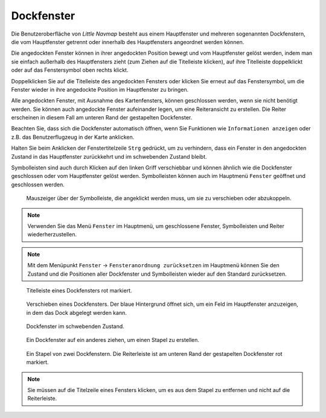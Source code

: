 Dockfenster
-----------

Die Benutzeroberfläche von *Little Navmap* besteht aus einem
Hauptfenster und mehreren sogenannten Dockfenstern, die vom Hauptfenster getrennt
oder innerhalb des Hauptfensters angeordnet werden können.

Die angedockten Fenster können in ihrer angedockten Position bewegt und
vom Hauptfenster gelöst werden, indem man sie einfach außerhalb des
Hauptfensters zieht (zum Ziehen auf die Titelleiste klicken), auf ihre
Titelleiste doppelklickt oder auf das Fenstersymbol oben rechts klickt.

Doppelklicken Sie auf die Titelleiste des angedockten Fensters oder
klicken Sie erneut auf das Fenstersymbol, um die Fenster wieder in ihre
angedockte Position im Hauptfenster zu bringen.

Alle angedockten Fenster, mit Ausnahme des Kartenfensters, können
geschlossen werden, wenn sie nicht benötigt werden. Sie können auch
angedockte Fenster aufeinander legen, um eine Reiteransicht zu erstellen.
Die Reiter erscheinen in diesem Fall am unteren Rand der gestapelten Dockfenster.

Beachten Sie, dass sich die Dockfenster automatisch öffnen, wenn Sie
Funktionen wie ``Informationen anzeigen`` oder z.B. das Benutzerflugzeug
in der Karte anklicken.

Halten Sie beim Anklicken der Fenstertitelzeile ``Strg`` gedrückt, um zu
verhindern, dass ein Fenster in den angedockten Zustand in das Hauptfenster
zurückkehrt und im schwebenden Zustand bleibt.

Symbolleisten sind auch durch Klicken auf den linken Griff verschiebbar
und können ähnlich wie die Dockfenster geschlossen oder vom Hauptfenster
gelöst werden. Symbolleisten können auch im Hauptmenü ``Fenster``
geöffnet und geschlossen werden.

.. figure:: ../images/toolbar_move.jpg

      Mauszeiger über der Symbolleiste, die angeklickt werden
      muss, um sie zu verschieben oder abzukoppeln.

.. note::

      Verwenden Sie das Menü ``Fenster``  im Hauptmenü, um
      geschlossene Fenster, Symbolleisten und Reiter
      wiederherzustellen.

.. note::

      Mit dem Menüpunkt ``Fenster`` ->
      ``Fensteranordnung zurücksetzen``  im Hauptmenü können Sie den
      Zustand und die Positionen aller Dockfenster und Symbolleisten wieder
      auf den Standard zurücksetzen.

.. figure:: ../images/dock_titlebar.jpg

        Titelleiste eines Dockfensters rot markiert.

.. figure:: ../images/dock_docking.jpg

        Verschieben eines Dockfensters. Der blaue Hintergrund
        öffnet sich, um ein Feld im Hauptfenster anzuzeigen, in dem das Dock
        abgelegt werden kann.

.. figure:: ../images/dock_floating.jpg

     Dockfenster im schwebenden Zustand.

.. figure:: ../images/dock_drop_stack.jpg

        Ein Dockfenster auf ein anderes ziehen, um einen Stapel
        zu erstellen.

.. figure:: ../images/dock_stack.jpg

        Ein Stapel von zwei Dockfenstern. Die Reiterleiste ist am
        unteren Rand der gestapelten Dockfenster rot markiert.

.. note::

   Sie müssen auf die Titelzeile eines Fensters klicken, um es aus dem Stapel zu entfernen und nicht
   auf die Reiterleiste.
